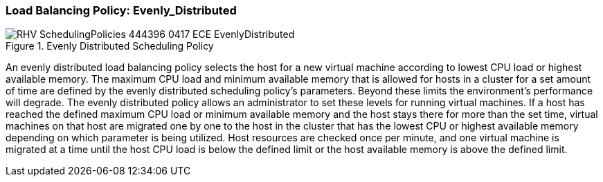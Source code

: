 [[Load_Balancing_Policy_Even_Distribution]]
=== Load Balancing Policy: Evenly_Distributed

.Evenly Distributed Scheduling Policy
image::RHV_SchedulingPolicies_444396_0417_ECE_EvenlyDistributed.png[]

An evenly distributed load balancing policy selects the host for a new virtual machine according to lowest CPU load or highest available memory. The maximum CPU load and minimum available memory that is allowed for hosts in a cluster for a set amount of time are defined by the evenly distributed scheduling policy's parameters. Beyond these limits the environment's performance will degrade. The evenly distributed policy allows an administrator to set these levels for running virtual machines. If a host has reached the defined maximum CPU load or minimum available memory and the host stays there for more than the set time, virtual machines on that host are migrated one by one to the host in the cluster that has the lowest CPU or highest available memory depending on which parameter is being utilized. Host resources are checked once per minute, and one virtual machine is migrated at a time until the host CPU load is below the defined limit or the host available memory is above the defined limit.

